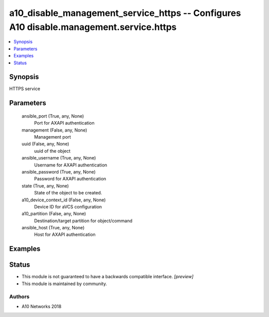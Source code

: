 .. _a10_disable_management_service_https_module:


a10_disable_management_service_https -- Configures A10 disable.management.service.https
=======================================================================================

.. contents::
   :local:
   :depth: 1


Synopsis
--------

HTTPS service






Parameters
----------

  ansible_port (True, any, None)
    Port for AXAPI authentication


  management (False, any, None)
    Management port


  uuid (False, any, None)
    uuid of the object


  ansible_username (True, any, None)
    Username for AXAPI authentication


  ansible_password (True, any, None)
    Password for AXAPI authentication


  state (True, any, None)
    State of the object to be created.


  a10_device_context_id (False, any, None)
    Device ID for aVCS configuration


  a10_partition (False, any, None)
    Destination/target partition for object/command


  ansible_host (True, any, None)
    Host for AXAPI authentication









Examples
--------

.. code-block:: yaml+jinja

    





Status
------




- This module is not guaranteed to have a backwards compatible interface. *[preview]*


- This module is maintained by community.



Authors
~~~~~~~

- A10 Networks 2018

